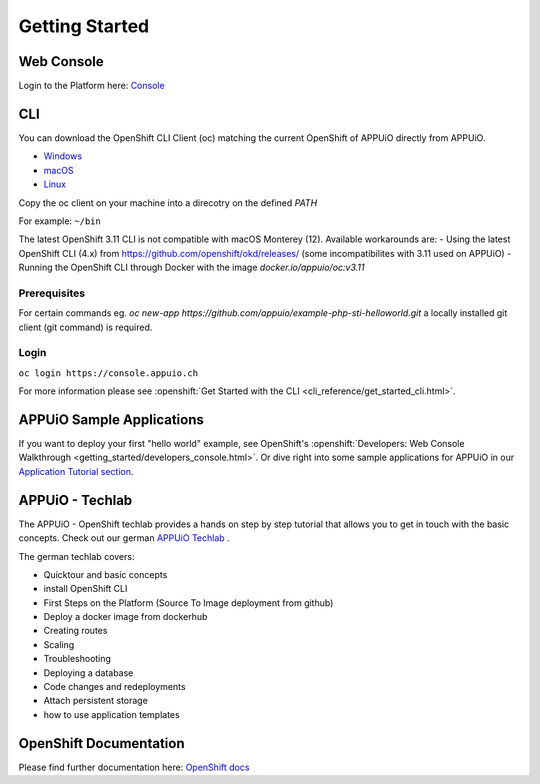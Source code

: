 Getting Started
===============

Web Console
-----------

Login to the Platform here: `Console <https://console.appuio.ch/>`__

.. _cli-label:

CLI
---

You can download the OpenShift CLI Client (oc) matching the current
OpenShift of APPUiO directly from APPUiO.

- `Windows <https://github.com/openshift/origin/releases/download/v3.11.0/openshift-origin-client-tools-v3.11.0-0cbc58b-windows.zip>`__
- `macOS <https://github.com/openshift/origin/releases/download/v3.11.0/openshift-origin-client-tools-v3.11.0-0cbc58b-mac.zip>`__
- `Linux <https://github.com/openshift/origin/releases/download/v3.11.0/openshift-origin-client-tools-v3.11.0-0cbc58b-linux-64bit.tar.gz>`__

Copy the oc client on your machine into a direcotry on the defined *PATH*

For example: ``~/bin``

The latest OpenShift 3.11 CLI is not compatible with macOS Monterey (12). Available workarounds are:
- Using the latest OpenShift CLI (4.x) from https://github.com/openshift/okd/releases/ (some incompatibilites with 3.11 used on APPUiO)
- Running the OpenShift CLI through Docker with the image `docker.io/appuio/oc:v3.11`

Prerequisites
~~~~~~~~~~~~~

For certain commands eg. *oc new-app https://github.com/appuio/example-php-sti-helloworld.git* a locally
installed git client (git command) is required.

Login
~~~~~

``oc login https://console.appuio.ch``

For more information please see :openshift:`Get Started with the CLI <cli_reference/get_started_cli.html>`.

APPUiO Sample Applications
--------------------------
If you want to deploy your first "hello world" example, see OpenShift's :openshift:`Developers: Web Console Walkthrough <getting_started/developers_console.html>`. Or dive right into some sample applications for APPUiO in our `Application Tutorial section </en/latest/#app-tutorials>`__.

APPUiO - Techlab
----------------
The APPUiO - OpenShift techlab provides a hands on step by step tutorial that allows you to get in touch with the basic concepts.
Check out our german `APPUiO Techlab <https://github.com/appuio/techlab>`__ .

The german techlab covers:

- Quicktour and basic concepts
- install OpenShift CLI
- First Steps on the Platform (Source To Image deployment from github)
- Deploy a docker image from dockerhub
- Creating routes
- Scaling
- Troubleshooting
- Deploying a database
- Code changes and redeployments
- Attach persistent storage
- how to use application templates

OpenShift Documentation
-----------------------

Please find further documentation here: `OpenShift
docs <https://docs.openshift.com/enterprise/latest/welcome/index.html>`__
